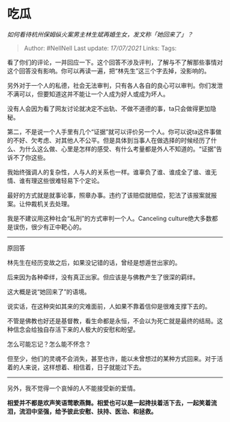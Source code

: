 * 吃瓜
  :PROPERTIES:
  :CUSTOM_ID: 吃瓜
  :END:

/如何看待杭州保姆纵火案男主林生斌再婚生女，发文称「她回来了」？/

#+BEGIN_QUOTE
  Author: #NellNell Last update: /17/07/2021/ Links: Tags:
#+END_QUOTE

看了你们的评论，一并回应一下。这个回答不涉及评判，了解与不了解那些事情对这个回答没有影响。你可以再读一遍，把“林先生”这三个字去掉，没影响的。

另外对于一个人的私德，社会无法审判，只有各人各自的良心可以审判。你们发泄不满可以，但要知道这并不能让一个人成为好人或成为坏人。

没有人会因为看了网友讨论就决定不出轨、不做不道德的事，ta只会做得更加隐秘。

第二，不是说一个人手里有几个“证据”就可以评价另一个人。你可以说ta这件事做的不好、欠考虑、对其他人不公平。但是具体到当事人在做选择的时候经历了什么、为什么这么做、心里是怎样的感受、有什么考量都是外人不知道的。“证据”告诉不了你这些。

我始终强调人的复杂性，人与人的关系也一样。谁辜负了谁、谁成全了谁、谁无情、谁有理这些很难轻易下个定论。

最好的方式就是就事论事，照章办事。违约了该赔偿就赔偿，犯法了该报案就报案。让仲裁机关去处理。

我是不建议用这种社会“私刑”的方式审判一个人。Canceling
culture绝大多数都是误伤，很少有正中靶心的。

--------------

原回答

林先生在经历变故之后，如果没记错的话，曾经是想遁世出家的。

后来因为各种牵绊，没有真正出家。但应该是与佛教产生了很深的羁绊。

这大概是说“她回来了”的语境。

说实话，在这种突如其来的灾难面前，人如果不靠着信仰是很难支撑下去的。

不管是佛教也好还是基督教，看生命都是永恒，不会以为死亡就是最终的结局。这种信念会给独自存活下来的人极大的安慰和盼望。

怎么可能忘记？怎么能不怀念？

但至少，他们的灵魂不会消失，甚至也许，能以未曾想过的某种方式回来。对于活着的人来说，这样想着、相信着，日子就能过下去。

--------------

另外，我不觉得一个哀悼的人不能接受新的爱情。

*相爱并不都是欢声笑语莺歌燕舞。相爱也可以是一起搀扶着活下去，一起笑着流泪，流泪中坚强，给予彼此安慰、扶持、医治、和拯救。*
